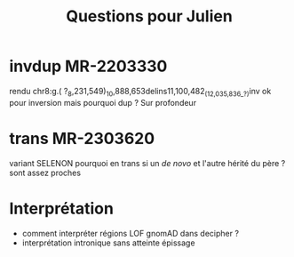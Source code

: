 :PROPERTIES:
:ID:       d87c8b18-ea67-4a81-ab7e-20c8fbca0123
:END:
#+title: Questions pour Julien

* invdup MR-2203330
rendu chr8:g.( ?_8,231,549)_10,888,653delins11,100,482_(12,035,836_?)inv
ok pour inversion mais pourquoi dup ? Sur profondeur
* trans MR-2303620
variant SELENON
pourquoi en trans si un /de novo/ et l'autre hérité du père ?
sont assez proches

* Interprétation
  - comment interpréter régions LOF gnomAD dans decipher ?
  - interprétation intronique sans atteinte épissage
